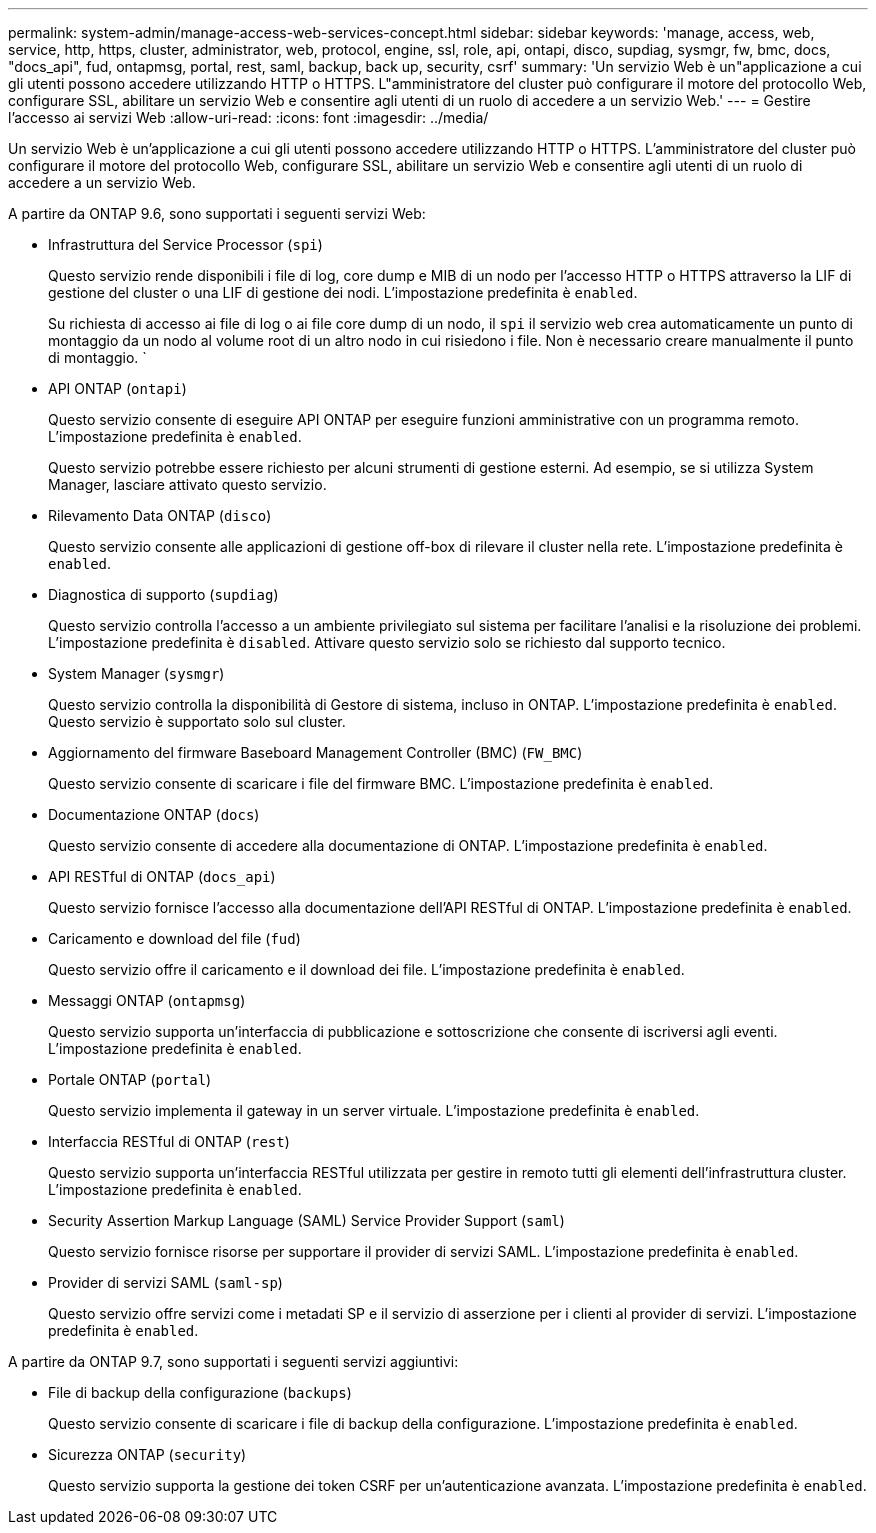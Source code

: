 ---
permalink: system-admin/manage-access-web-services-concept.html 
sidebar: sidebar 
keywords: 'manage, access, web, service, http, https, cluster, administrator, web, protocol, engine, ssl, role, api, ontapi, disco, supdiag, sysmgr, fw, bmc, docs, "docs_api", fud, ontapmsg, portal, rest, saml, backup, back up, security, csrf' 
summary: 'Un servizio Web è un"applicazione a cui gli utenti possono accedere utilizzando HTTP o HTTPS. L"amministratore del cluster può configurare il motore del protocollo Web, configurare SSL, abilitare un servizio Web e consentire agli utenti di un ruolo di accedere a un servizio Web.' 
---
= Gestire l'accesso ai servizi Web
:allow-uri-read: 
:icons: font
:imagesdir: ../media/


[role="lead"]
Un servizio Web è un'applicazione a cui gli utenti possono accedere utilizzando HTTP o HTTPS. L'amministratore del cluster può configurare il motore del protocollo Web, configurare SSL, abilitare un servizio Web e consentire agli utenti di un ruolo di accedere a un servizio Web.

A partire da ONTAP 9.6, sono supportati i seguenti servizi Web:

* Infrastruttura del Service Processor (`spi`)
+
Questo servizio rende disponibili i file di log, core dump e MIB di un nodo per l'accesso HTTP o HTTPS attraverso la LIF di gestione del cluster o una LIF di gestione dei nodi. L'impostazione predefinita è `enabled`.

+
Su richiesta di accesso ai file di log o ai file core dump di un nodo, il `spi` il servizio web crea automaticamente un punto di montaggio da un nodo al volume root di un altro nodo in cui risiedono i file. Non è necessario creare manualmente il punto di montaggio. `

* API ONTAP (`ontapi`)
+
Questo servizio consente di eseguire API ONTAP per eseguire funzioni amministrative con un programma remoto. L'impostazione predefinita è `enabled`.

+
Questo servizio potrebbe essere richiesto per alcuni strumenti di gestione esterni. Ad esempio, se si utilizza System Manager, lasciare attivato questo servizio.

* Rilevamento Data ONTAP (`disco`)
+
Questo servizio consente alle applicazioni di gestione off-box di rilevare il cluster nella rete. L'impostazione predefinita è `enabled`.

* Diagnostica di supporto (`supdiag`)
+
Questo servizio controlla l'accesso a un ambiente privilegiato sul sistema per facilitare l'analisi e la risoluzione dei problemi. L'impostazione predefinita è `disabled`. Attivare questo servizio solo se richiesto dal supporto tecnico.

* System Manager (`sysmgr`)
+
Questo servizio controlla la disponibilità di Gestore di sistema, incluso in ONTAP. L'impostazione predefinita è `enabled`. Questo servizio è supportato solo sul cluster.

* Aggiornamento del firmware Baseboard Management Controller (BMC) (`FW_BMC`)
+
Questo servizio consente di scaricare i file del firmware BMC. L'impostazione predefinita è `enabled`.

* Documentazione ONTAP (`docs`)
+
Questo servizio consente di accedere alla documentazione di ONTAP. L'impostazione predefinita è `enabled`.

* API RESTful di ONTAP (`docs_api`)
+
Questo servizio fornisce l'accesso alla documentazione dell'API RESTful di ONTAP. L'impostazione predefinita è `enabled`.

* Caricamento e download del file (`fud`)
+
Questo servizio offre il caricamento e il download dei file. L'impostazione predefinita è `enabled`.

* Messaggi ONTAP (`ontapmsg`)
+
Questo servizio supporta un'interfaccia di pubblicazione e sottoscrizione che consente di iscriversi agli eventi. L'impostazione predefinita è `enabled`.

* Portale ONTAP (`portal`)
+
Questo servizio implementa il gateway in un server virtuale. L'impostazione predefinita è `enabled`.

* Interfaccia RESTful di ONTAP (`rest`)
+
Questo servizio supporta un'interfaccia RESTful utilizzata per gestire in remoto tutti gli elementi dell'infrastruttura cluster. L'impostazione predefinita è `enabled`.

* Security Assertion Markup Language (SAML) Service Provider Support (`saml`)
+
Questo servizio fornisce risorse per supportare il provider di servizi SAML. L'impostazione predefinita è `enabled`.

* Provider di servizi SAML (`saml-sp`)
+
Questo servizio offre servizi come i metadati SP e il servizio di asserzione per i clienti al provider di servizi. L'impostazione predefinita è `enabled`.



A partire da ONTAP 9.7, sono supportati i seguenti servizi aggiuntivi:

* File di backup della configurazione (`backups`)
+
Questo servizio consente di scaricare i file di backup della configurazione. L'impostazione predefinita è `enabled`.

* Sicurezza ONTAP (`security`)
+
Questo servizio supporta la gestione dei token CSRF per un'autenticazione avanzata. L'impostazione predefinita è `enabled`.


